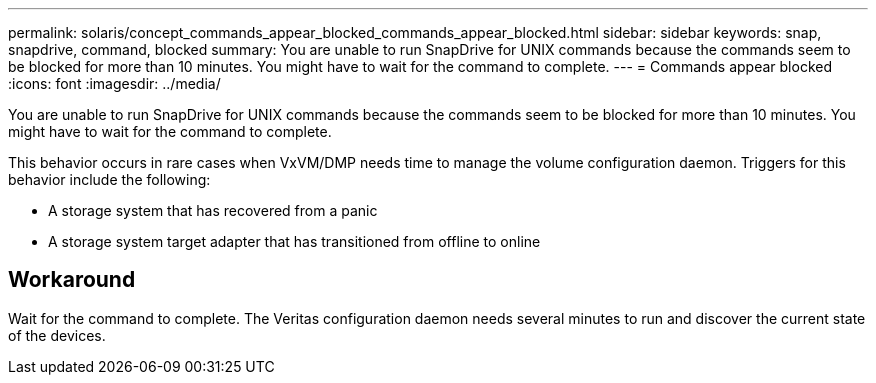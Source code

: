 ---
permalink: solaris/concept_commands_appear_blocked_commands_appear_blocked.html
sidebar: sidebar
keywords: snap, snapdrive, command, blocked
summary: You are unable to run SnapDrive for UNIX commands because the commands seem to be blocked for more than 10 minutes. You might have to wait for the command to complete.
---
= Commands appear blocked
:icons: font
:imagesdir: ../media/

[.lead]
You are unable to run SnapDrive for UNIX commands because the commands seem to be blocked for more than 10 minutes. You might have to wait for the command to complete.

This behavior occurs in rare cases when VxVM/DMP needs time to manage the volume configuration daemon. Triggers for this behavior include the following:

* A storage system that has recovered from a panic
* A storage system target adapter that has transitioned from offline to online

== Workaround

Wait for the command to complete. The Veritas configuration daemon needs several minutes to run and discover the current state of the devices.
